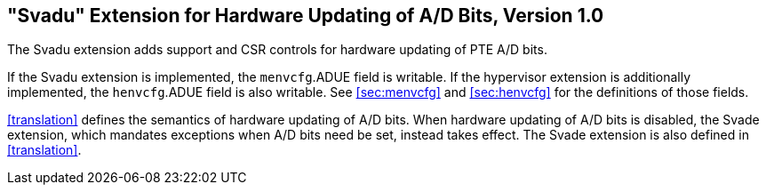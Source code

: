 [[sec:svadu]]
== "Svadu" Extension for Hardware Updating of A/D Bits, Version 1.0

The Svadu extension adds support and CSR controls for hardware updating of PTE A/D bits.

If the Svadu extension is implemented, the `menvcfg`.ADUE field is writable.
If the hypervisor extension is additionally implemented, the `henvcfg`.ADUE
field is also writable.
See <<sec:menvcfg>> and <<sec:henvcfg>> for the definitions of those fields.

<<translation>> defines the semantics of hardware updating of A/D bits.  When
hardware updating of A/D bits is disabled, the Svade extension, which mandates
exceptions when A/D bits need be set, instead takes effect.
The Svade extension is also defined in <<translation>>.
